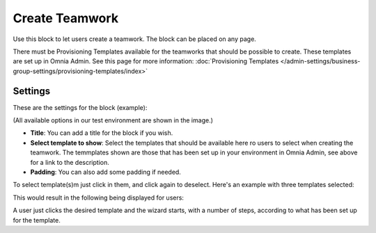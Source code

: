Create Teamwork
==================

Use this block to let users create a teamwork. The block can be placed on any page. 

There must be Provisioning Templates available for the teamworks that should be possible to create. These templates are set up in Omnia Admin. See this page for more information: :doc:`Provisioning Templates </admin-settings/business-group-settings/provisioning-templates/index>`

Settings
*********
These are the settings for the block (example):

.. image:: create-teamwork-settings.png

(All available options in our test environment are shown in the image.)

+ **Title**: You can add a title for the block if you wish.
+ **Select template to show**: Select the templates that should be available here ro users to select when creating the teamwork. The temmplates shown are those that has been set up in your environment in Omnia Admin, see above for a link to the description.
+ **Padding**: You can also add some padding if needed.

To select template(s)m just click in them, and click again to deselect. Here's an example with three templates selected:

.. image:: create-teamwork-selected.png

This would result in the following being displayed for users:

.. image:: create-teamwork-selected-example.png

A user just clicks the desired template and the wizard starts, with a number of steps, according to what has been set up for the template.






